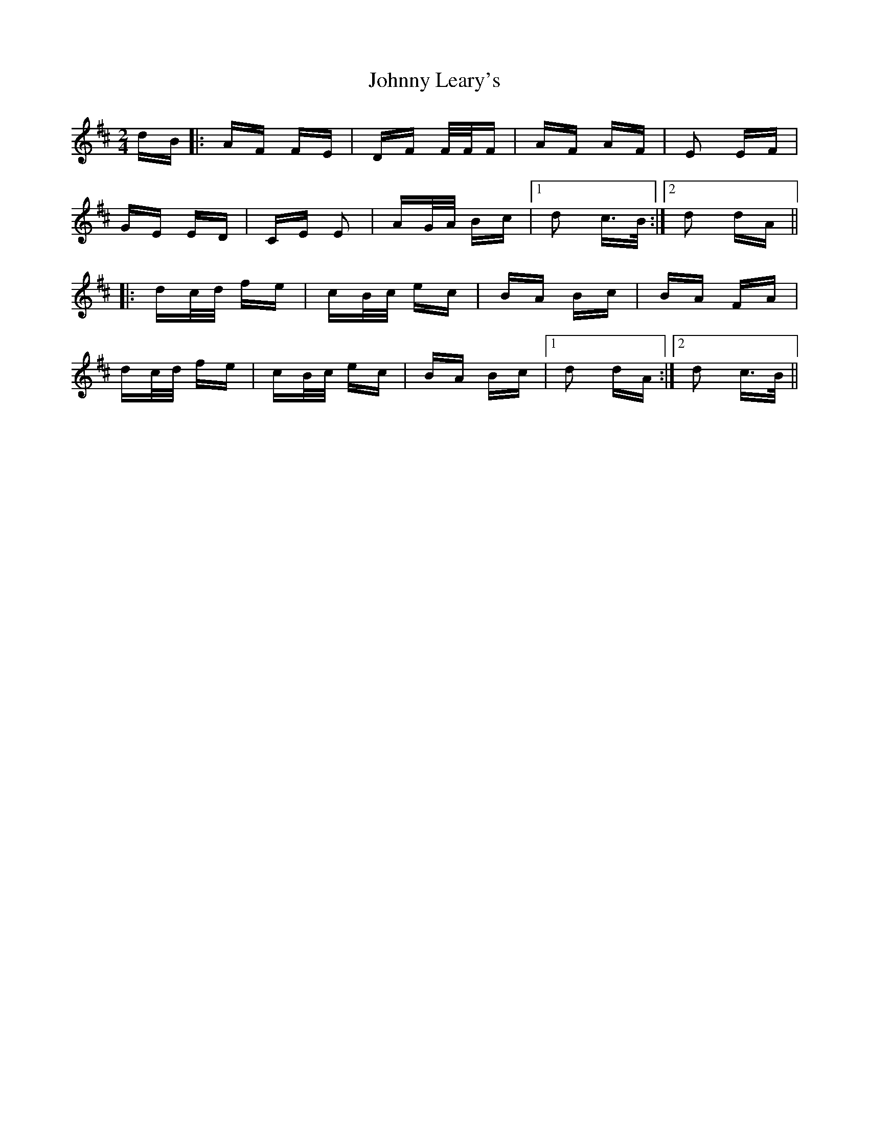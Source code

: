 X: 20771
T: Johnny Leary's
R: polka
M: 2/4
K: Dmajor
dB|:AF FE|DF F/F/F|AF AF|E2 EF|
GE ED|CE E2|AG/A/ Bc|1 d2 c>B:|2 d2 dA||
|:dc/d/ fe|cB/c/ ec|BA Bc|BA FA|
dc/d/ fe|cB/c/ ec|BA Bc|1 d2 dA:|2 d2 c>B||

